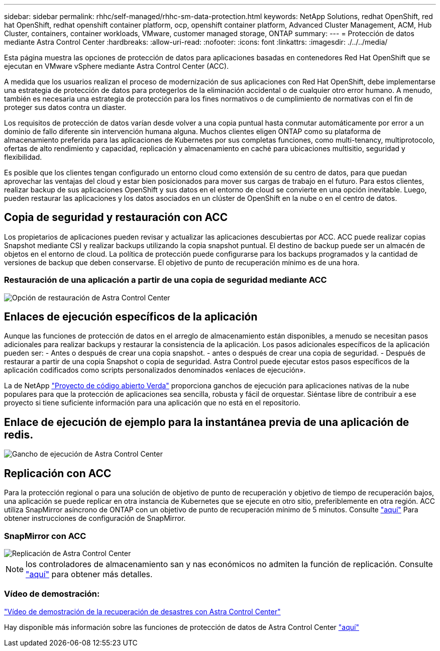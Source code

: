 ---
sidebar: sidebar 
permalink: rhhc/self-managed/rhhc-sm-data-protection.html 
keywords: NetApp Solutions, redhat OpenShift, red hat OpenShift, redhat openshift container platform, ocp, openshift container platform, Advanced Cluster Management, ACM, Hub Cluster, containers, container workloads, VMware, customer managed storage, ONTAP 
summary:  
---
= Protección de datos mediante Astra Control Center
:hardbreaks:
:allow-uri-read: 
:nofooter: 
:icons: font
:linkattrs: 
:imagesdir: ./../../media/


[role="lead"]
Esta página muestra las opciones de protección de datos para aplicaciones basadas en contenedores Red Hat OpenShift que se ejecutan en VMware vSphere mediante Astra Control Center (ACC).

A medida que los usuarios realizan el proceso de modernización de sus aplicaciones con Red Hat OpenShift, debe implementarse una estrategia de protección de datos para protegerlos de la eliminación accidental o de cualquier otro error humano. A menudo, también es necesaria una estrategia de protección para los fines normativos o de cumplimiento de normativas con el fin de proteger sus datos contra un diaster.

Los requisitos de protección de datos varían desde volver a una copia puntual hasta conmutar automáticamente por error a un dominio de fallo diferente sin intervención humana alguna. Muchos clientes eligen ONTAP como su plataforma de almacenamiento preferida para las aplicaciones de Kubernetes por sus completas funciones, como multi-tenancy, multiprotocolo, ofertas de alto rendimiento y capacidad, replicación y almacenamiento en caché para ubicaciones multisitio, seguridad y flexibilidad.

Es posible que los clientes tengan configurado un entorno cloud como extensión de su centro de datos, para que puedan aprovechar las ventajas del cloud y estar bien posicionados para mover sus cargas de trabajo en el futuro. Para estos clientes, realizar backup de sus aplicaciones OpenShift y sus datos en el entorno de cloud se convierte en una opción inevitable. Luego, pueden restaurar las aplicaciones y los datos asociados en un clúster de OpenShift en la nube o en el centro de datos.



== Copia de seguridad y restauración con ACC

Los propietarios de aplicaciones pueden revisar y actualizar las aplicaciones descubiertas por ACC. ACC puede realizar copias Snapshot mediante CSI y realizar backups utilizando la copia snapshot puntual. El destino de backup puede ser un almacén de objetos en el entorno de cloud. La política de protección puede configurarse para los backups programados y la cantidad de versiones de backup que deben conservarse. El objetivo de punto de recuperación mínimo es de una hora.



=== Restauración de una aplicación a partir de una copia de seguridad mediante ACC

image:rhhc-onprem-dp-br.png["Opción de restauración de Astra Control Center"]



== Enlaces de ejecución específicos de la aplicación

Aunque las funciones de protección de datos en el arreglo de almacenamiento están disponibles, a menudo se necesitan pasos adicionales para realizar backups y restaurar la consistencia de la aplicación. Los pasos adicionales específicos de la aplicación pueden ser: - Antes o después de crear una copia snapshot. - antes o después de crear una copia de seguridad. - Después de restaurar a partir de una copia Snapshot o copia de seguridad. Astra Control puede ejecutar estos pasos específicos de la aplicación codificados como scripts personalizados denominados «enlaces de ejecución».

La de NetApp link:https://github.com/NetApp/Verda["Proyecto de código abierto Verda"] proporciona ganchos de ejecución para aplicaciones nativas de la nube populares para que la protección de aplicaciones sea sencilla, robusta y fácil de orquestar. Siéntase libre de contribuir a ese proyecto si tiene suficiente información para una aplicación que no está en el repositorio.



== Enlace de ejecución de ejemplo para la instantánea previa de una aplicación de redis.

image::rhhc-onprem-dp-br-hook.png[Gancho de ejecución de Astra Control Center]



== Replicación con ACC

Para la protección regional o para una solución de objetivo de punto de recuperación y objetivo de tiempo de recuperación bajos, una aplicación se puede replicar en otra instancia de Kubernetes que se ejecute en otro sitio, preferiblemente en otra región. ACC utiliza SnapMirror asíncrono de ONTAP con un objetivo de punto de recuperación mínimo de 5 minutos. Consulte link:https://docs.netapp.com/us-en/astra-control-center/use/replicate_snapmirror.html["aquí"] Para obtener instrucciones de configuración de SnapMirror.



=== SnapMirror con ACC

image::rhhc-onprem-dp-rep.png[Replicación de Astra Control Center]


NOTE: los controladores de almacenamiento san y nas económicos no admiten la función de replicación. Consulte link:https://docs.netapp.com/us-en/astra-control-center/get-started/requirements.html#astra-trident-requirements["aquí"] para obtener más detalles.



=== Vídeo de demostración:

link:https://www.netapp.tv/details/29504?mcid=35609780286441704190790628065560989458["Vídeo de demostración de la recuperación de desastres con Astra Control Center"]

Hay disponible más información sobre las funciones de protección de datos de Astra Control Center link:https://docs.netapp.com/us-en/astra-control-center/concepts/data-protection.html["aquí"]
